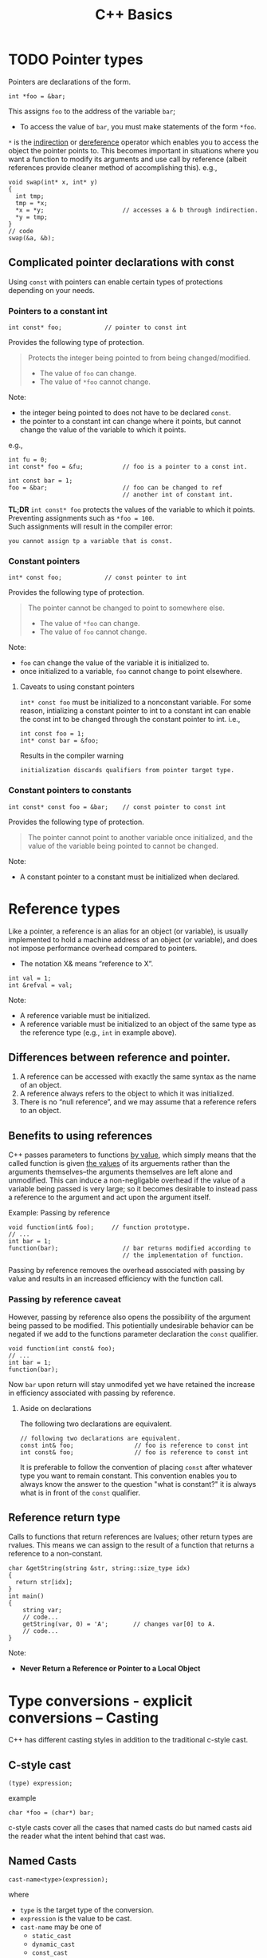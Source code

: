 #+TITLE:C++ Basics
* TODO Pointer types
Pointers are declarations of the form.
#+begin_src C++
  int *foo = &bar;
#+end_src
This assigns =foo= to the address of the variable =bar=;
- To access the value of =bar=, you must make statements of the form =*foo=.
=*= is the _indirection_ or _dereference_ operator which enables you to access the object the pointer points to. This becomes important in situations where you want a function to modify its arguments and use call by reference (albeit references provide cleaner method of accomplishing this).
e.g.,
#+begin_src C++
  void swap(int* x, int* y)
  {
    int tmp;
    tmp = *x;
    *x = *y;                      // accesses a & b through indirection.
    *y = tmp;
  }
  // code
  swap(&a, &b);
#+end_src

** Complicated pointer declarations with const
Using =const= with pointers can enable certain types of protections depending on your needs.
*** Pointers to a constant int
#+begin_src C++
  int const* foo;            // pointer to const int
#+end_src
Provides the following type of protection.
#+begin_quote
Protects the integer being pointed to from being changed/modified.
- The value of =foo= can change.
- The value of =*foo= cannot change.
#+end_quote
Note:
- the integer being pointed to does not have to be declared =const=.
- the pointer to a constant int can change where it points, but cannot change the value of the variable to which it points.
e.g.,
#+begin_src C++
  int fu = 0;
  int const* foo = &fu;           // foo is a pointer to a const int.

  int const bar = 1;
  foo = &bar;                     // foo can be changed to ref
                                  // another int of constant int.
#+end_src

*TL;DR* =int const* foo= protects the values of the variable to which it points. Preventing assignments such as =*foo = 100=. \\
Such assignments will result in the compiler error:
#+begin_src text
you cannot assign tp a variable that is const.
#+end_src

*** Constant pointers
#+begin_src C++
  int* const foo;            // const pointer to int
#+end_src
Provides the following type of protection.
#+begin_quote
The pointer cannot be changed to point to somewhere else.
- The value of =*foo= can change.
- The value of =foo= cannot change.
#+end_quote
Note:
- =foo= can change the value of the variable it is initialized to.
- once initialized to a variable, =foo= cannot change to point elsewhere.

**** Caveats to using constant pointers
=int* const foo= must be initialized to a nonconstant variable.
For some reason, intializing a constant pointer to int to a constant int can enable the const int to be changed through the constant pointer to int.
i.e.,
#+begin_src C++
  int const foo = 1;
  int* const bar = &foo;
#+end_src
Results in the compiler warning
#+begin_src text
initialization discards qualifiers from pointer target type.
#+end_src

*** Constant pointers to constants
#+begin_src C++
  int const* const foo = &bar;    // const pointer to const int
#+end_src
Provides the following type of protection.
#+begin_quote
The pointer cannot point to another variable once initialized, and the value of the variable being pointed to cannot be changed.
#+end_quote
Note:
- A constant pointer to a constant must be initialized when declared.

* Reference types
Like a pointer, a reference is an alias for an object (or variable), is usually implemented to hold a machine address of an object (or variable), and does not impose performance overhead compared to pointers.

- The notation X& means “reference to X”.
#+begin_src C++
int val = 1;
int &refval = val;
#+end_src
Note:
- A reference variable must be initialized.
- A reference variable must be initialized to an object of the same type as the reference type (e.g., =int= in example above).

** Differences between reference and pointer.
1) A reference can be accessed with exactly the same
   syntax as the name of an object.
2) A reference always refers to the object to which it
   was initialized.
3) There is no “null reference”, and we may assume
   that a reference refers to an object. 
   
** Benefits to using references 
C++ passes parameters to functions _by value_, which simply means that the called function is given _the values_ of its arguements rather than the arguments themselves--the arguments themselves are left alone and unmodified. This can induce a non-negligable overhead if the value of a variable being passed is very large; so it becomes desirable to instead pass a reference to the argument and act upon the argument itself.

Example: Passing by reference
#+begin_src C++
  void function(int& foo);     // function prototype.
  // ...
  int bar = 1;
  function(bar);                  // bar returns modified according to 
                                  // the implementation of function.
#+end_src
 Passing by reference removes the overhead associated with passing by value and results in an increased efficiency with the function call.
 
*** Passing by reference caveat
However, passing by reference also opens the possibility of the argument being passed to be modified. This potientially undesirable behavior can be negated if we add to the functions parameter declaration the =const= qualifier.
#+begin_src C++
  void function(int const& foo);
  // ...
  int bar = 1;
  function(bar);
#+end_src
Now =bar= upon return will stay unmodifed yet we have retained the increase in efficiency associated with passing by reference.

**** Aside on declarations
The following two declarations are equivalent.
#+begin_src C++
  // following two declarations are equivalent.
  const int& foo;                 // foo is reference to const int
  int const& foo;                 // foo is reference to const int
#+end_src
It is preferable to follow the convention of placing =const= after whatever type you want to remain constant. This convention enables you to always know the answer to the question "what is constant?" it is always what is in front of the =const= qualifier.

** Reference return type
Calls to functions that return references are lvalues; other return types are rvalues. This means we can assign to the result of a function that returns a reference to a non-constant.
#+begin_src C++
  char &getString(string &str, string::size_type idx)
  {
    return str[idx];
  }
  int main()
  {
      string var;
      // code...
      getString(var, 0) = 'A';       // changes var[0] to A.
      // code...
  }
#+end_src

Note:
- *Never Return a Reference or Pointer to a Local Object*

* Type conversions - explicit conversions -- Casting
C++ has different casting styles in addition to the traditional c-style cast.
** C-style cast
#+begin_src text
  (type) expression;
#+end_src
example
#+begin_src C++
  char *foo = (char*) bar;
#+end_src
c-style casts cover all the cases that named casts do but named casts aid the reader what the intent behind that cast was.

** Named Casts
#+begin_src text
  cast-name<type>(expression);
#+end_src
where
- ~type~ is the target type of the conversion.
- ~expression~ is the value to be cast.
- ~cast-name~ may be one of
  - ~static_cast~
  - ~dynamic_cast~
  - ~const_cast~
  - ~reinterpret_cast~
~cast-name~ determines what kind of conversion is performed.
*** static_casting
~static_cast~ can convert:
1) Pointers to classes of related type.
   - Compiler error if classes are not related -- see example below w/ ~static_cast<A*>(&b);~.
   - Dangerous to cast down a class hierarchy -- see example below w/ ~static_cast<C*>(&b);~.
2) Non-pointer conversion
   • e.g. float to int.
static_cast is checked at compile time.

example static cast
#+begin_src C++
  class A {
  public:
      int x;
  };
  class B {
  public:
      float x;
  };
  class C : public B {
  public:
      char x;
  };
#+end_src

#+begin_src C++
  void foo() {
      B b; C c;

      A* aptr = static_cast<A*>(&b); // compiler error
      B* bptr = static_cast<B*>(&c); // OK
      C* cptr = static_cast<C*>(&b); // compiles, but dangerous
  }                                  // class B type being cast down to C.
#+end_src

*** dynamic_casting
~dynamic_cast~ can convert:
1) Pointers to classes of related type
2) References to classes of related type.
~dynamic_cast~ is checked at both *compile time* and *run time*
- Casts between unrelated classes fail at compile time.
- Casts from base to derived fail at run time if the pointed-to-object is not the derived type.

example dynamic cast
#+begin_src C++
  class Base {
    public:
      virtual void foo() { }
      float x;
  };

  class Derived : public Base {
    public:
      char x;
  };
#+end_src

#+begin_src C++
  void foo() {
    Base b; 
    Derived d;
    // OK (run-time check passes)
    Base* bptr = dynamic_cast<Base*>(&d);
    assert(bptr != nullptr);
  
    // OK (run-time check passes)
    Derived* dptr = dynamic_cast<Derived*>(bptr);
    assert(dptr != nullptr);

    // Run-time check fails, returns nullptr
    bptr = &b;
    dptr = dynamic_cast<Derived*>(bptr);
    assert(dptr != nullptr);
  }
#+end_src

** const_casting
~const_cast~ adds or strips const-ness
- Dangerous
#+begin_src C++
  void foo(int* x) {
    *x++;
  }

  void bar(const int* x) {
    foo(x);                       // compiler error

    foo(const_cast<int*>(x));     // succeeds
  }

  int main(int argc, char** argv) {
    int x = 7;
    bar(&x);
    return 0;
  }
#+end_src

** reinterpret_cast
~reinterpret_cast~ casts between incompatible types
- Low-level reinterpretation of the bit pattern
- e.g., storing a pointer in an ~int~, or vice-versa
  - works as long as the integral type is "wide" enough
- converting between incompatible pointers
  - Dangerous

* Functions
** Function Overloading
Function overloading is having multiple functions declared in the same scope with the same name, differing only in the arguments they accept (a.k.a. the functions _signature_).

#+begin_quote
The Compiler infers which of the functions to call from the parameters you provide it.
#+end_quote

Example,
#+begin_src C++
  void print(std::string const &str)
  {
    std::cout << "This is a string: " << str << std::endl;
  }

  void print(int num)
  {
    std::cout << "This is an int: " << num << std::endl;
  }

  // Can call print w/out worrying about whether the arg is a string or int.
  print("Hello World");
  print(1932);
#+end_src
But be careful! Following circumstances can be tricky:
- =void print(int num)= and =void print(double num)= are defined. Then when calling =print(5)= it is not immediatley clear which overload of print is called.
- overloads that accept optional parameters.
  Example,
  #+begin_src C++
    void print(int num1, int num2 = 0)
    //num2 defaults to 0 if not included
    {
        std::cout << "These are ints: << num1 << " and \
            " << num2 << std::endl";
    }
    void print(int num)
    {
        std::cout << "This is an int: " << num << std::endl;
    }
  #+end_src
  A for a call such as =print(17)= the compiler will be unable to tell whether to use the first or second function definition b/c the optional parameter.

** Optional parameters
Example,
#+begin_src C++
  void countdown(int n = 3)
  {
    while (n >= 0)
      std::cout << n-- << '\n';
  }
#+end_src
A call such as =countdown()= will print
#+begin_src text
  3
  2
  1
#+end_src
